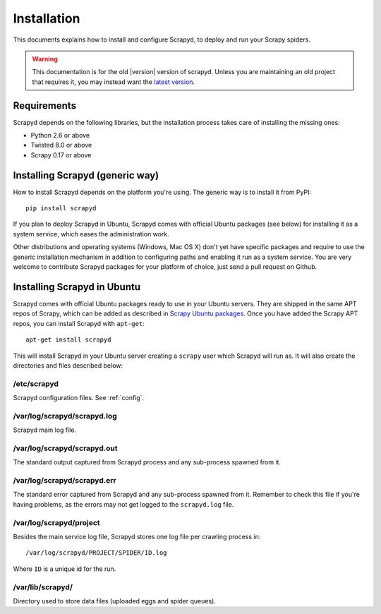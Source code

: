 .. _install:

Installation
============

This documents explains how to install and configure Scrapyd, to deploy and run
your Scrapy spiders.

.. warning::

    This documentation is for the old |version| version of scrapyd.
    Unless you are maintaining an old project that requires it,
    you may instead want the
    `latest version <http://scrapyd.readthedocs.org/en/latest/>`_.

Requirements
------------

Scrapyd depends on the following libraries, but the installation process
takes care of installing the missing ones:

* Python 2.6 or above
* Twisted 8.0 or above
* Scrapy 0.17 or above

Installing Scrapyd (generic way)
--------------------------------

How to install Scrapyd depends on the platform you're using. The generic way is
to install it from PyPI::

    pip install scrapyd

If you plan to deploy Scrapyd in Ubuntu, Scrapyd comes with official Ubuntu
packages (see below) for installing it as a system service, which eases the
administration work.

Other distributions and operating systems (Windows, Mac OS X) don't yet have
specific packages and require to use the generic installation mechanism in
addition to configuring paths and enabling it run as a system service. You are
very welcome to contribute Scrapyd packages for your platform of choice, just
send a pull request on Github.


Installing Scrapyd in Ubuntu
----------------------------

Scrapyd comes with official Ubuntu packages ready to use in your Ubuntu
servers. They are shipped in the same APT repos of Scrapy, which can be added
as described in `Scrapy Ubuntu packages`_. Once you have added the Scrapy APT
repos, you can install Scrapyd with ``apt-get``::

    apt-get install scrapyd

This will install Scrapyd in your Ubuntu server creating a ``scrapy`` user
which Scrapyd will run as. It will also create the directories and files
described below:

/etc/scrapyd
~~~~~~~~~~~~

Scrapyd configuration files. See :ref:`config`.

/var/log/scrapyd/scrapyd.log
~~~~~~~~~~~~~~~~~~~~~~~~~~~~

Scrapyd main log file.

/var/log/scrapyd/scrapyd.out
~~~~~~~~~~~~~~~~~~~~~~~~~~~~

The standard output captured from Scrapyd process and any
sub-process spawned from it.

/var/log/scrapyd/scrapyd.err
~~~~~~~~~~~~~~~~~~~~~~~~~~~~

The standard error captured from Scrapyd and any sub-process spawned
from it. Remember to check this file if you're having problems, as the errors
may not get logged to the ``scrapyd.log`` file.

/var/log/scrapyd/project
~~~~~~~~~~~~~~~~~~~~~~~~

Besides the main service log file, Scrapyd stores one log file per crawling
process in::

    /var/log/scrapyd/PROJECT/SPIDER/ID.log

Where ``ID`` is a unique id for the run.

/var/lib/scrapyd/
~~~~~~~~~~~~~~~~~

Directory used to store data files (uploaded eggs and spider queues).

.. _Scrapy Ubuntu packages: http://doc.scrapy.org/en/latest/topics/ubuntu.html
